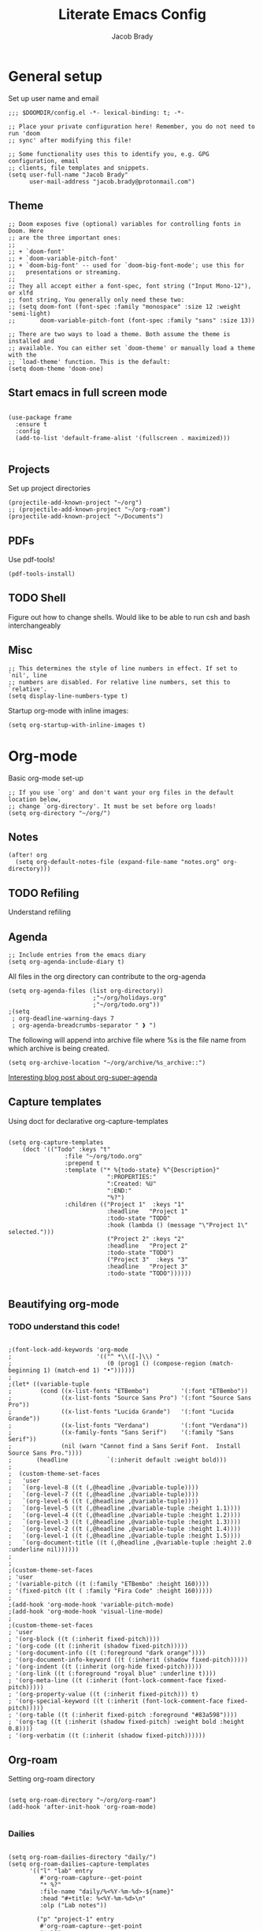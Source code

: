 #+TITLE: Literate Emacs Config
#+AUTHOR: Jacob Brady
#+PROPERTY: header-args:emacs-lisp :tangle yes :cache yes :results silent :padline no

* General setup
Set up user name and email
#+begin_src elisp
;;; $DOOMDIR/config.el -*- lexical-binding: t; -*-

;; Place your private configuration here! Remember, you do not need to run 'doom
;; sync' after modifying this file!

;; Some functionality uses this to identify you, e.g. GPG configuration, email
;; clients, file templates and snippets.
(setq user-full-name "Jacob Brady"
      user-mail-address "jacob.brady@protonmail.com")
#+end_src

** Theme
#+begin_src elisp
;; Doom exposes five (optional) variables for controlling fonts in Doom. Here
;; are the three important ones:
;;
;; + `doom-font'
;; + `doom-variable-pitch-font'
;; + `doom-big-font' -- used for `doom-big-font-mode'; use this for
;;   presentations or streaming.
;;
;; They all accept either a font-spec, font string ("Input Mono-12"), or xlfd
;; font string. You generally only need these two:
;; (setq doom-font (font-spec :family "monospace" :size 12 :weight 'semi-light)
;;       doom-variable-pitch-font (font-spec :family "sans" :size 13))

;; There are two ways to load a theme. Both assume the theme is installed and
;; available. You can either set `doom-theme' or manually load a theme with the
;; `load-theme' function. This is the default:
(setq doom-theme 'doom-one)
#+end_src
** Start emacs in full screen mode
#+begin_src elisp

(use-package frame
  :ensure t
  :config
  (add-to-list 'default-frame-alist '(fullscreen . maximized)))

#+end_src
** Projects
Set up project directories
#+begin_src elisp
(projectile-add-known-project "~/org")
;; (projectile-add-known-project "~/org-roam")
(projectile-add-known-project "~/Documents")
#+end_src
** PDFs
Use pdf-tools!
#+begin_src elisp
(pdf-tools-install)
#+end_src
** TODO Shell
Figure out how to change shells. Would like to be able to run csh and bash interchangeably
** Misc

#+begin_src elisp
;; This determines the style of line numbers in effect. If set to `nil', line
;; numbers are disabled. For relative line numbers, set this to `relative'.
(setq display-line-numbers-type t)
#+end_src

Startup org-mode with inline images:
#+begin_src elisp
(setq org-startup-with-inline-images t)
#+end_src

* Org-mode

Basic org-mode set-up
#+begin_src elisp
;; If you use `org' and don't want your org files in the default location below,
;; change `org-directory'. It must be set before org loads!
(setq org-directory "~/org/")
#+end_src

** Notes
#+begin_src elisp
(after! org
  (setq org-default-notes-file (expand-file-name "notes.org" org-directory)))
#+end_src
** TODO Refiling
Understand refiling

** Agenda

#+begin_src elisp
;; Include entries from the emacs diary
(setq org-agenda-include-diary t)
#+end_src

All files in the org directory can contribute to the org-agenda
#+begin_src elisp
(setq org-agenda-files (list org-directory))
                        ;"~/org/holidays.org"
                        ;"~/org/todo.org"))
;(setq
 ; org-deadline-warning-days 7
 ; org-agenda-breadcrumbs-separator " ❱ ")
#+end_src

The following will append into archive file where %s is the file name from which archive is being created.
#+begin_src elisp
(setq org-archive-location "~/org/archive/%s_archive::")
#+end_src

[[https:www.rousette.org.uk/archives/doom-emacs-tweaks-org-journal-and-org-super-agenda/][Interesting blog post about org-super-agenda]]
** Capture templates

Using doct for declarative org-capture-templates

#+begin_src elisp

(setq org-capture-templates
    (doct '(("Todo" :keys "t"
                :file "~/org/todo.org"
                :prepend t
                :template ("* %{todo-state} %^{Description}"
                            ":PROPERTIES:"
                            ":Created: %U"
                            ":END:"
                            "%?")
                :children (("Project 1"  :keys "1"
                            :headline   "Project 1"
                            :todo-state "TODO"
                            :hook (lambda () (message "\"Project 1\" selected.")))
                            ("Project 2" :keys "2"
                            :headline   "Project 2"
                            :todo-state "TODO")
                            ("Project 3"  :keys "3"
                            :headline   "Project 3"
                            :todo-state "TODO"))))))

#+end_src


** Beautifying org-mode
*** TODO understand this code!
#+begin_src elisp

;(font-lock-add-keywords 'org-mode
;                        '(("^ *\\([-]\\) "
;                           (0 (prog1 () (compose-region (match-beginning 1) (match-end 1) "•"))))))
;
;(let* ((variable-tuple
;        (cond ((x-list-fonts "ETBembo")         '(:font "ETBembo"))
;              ((x-list-fonts "Source Sans Pro") '(:font "Source Sans Pro"))
;              ((x-list-fonts "Lucida Grande")   '(:font "Lucida Grande"))
;              ((x-list-fonts "Verdana")         '(:font "Verdana"))
;              ((x-family-fonts "Sans Serif")    '(:family "Sans Serif"))
;              (nil (warn "Cannot find a Sans Serif Font.  Install Source Sans Pro."))))
;       (headline           `(:inherit default :weight bold)))
;
;  (custom-theme-set-faces
;   'user
;   `(org-level-8 ((t (,@headline ,@variable-tuple))))
;   `(org-level-7 ((t (,@headline ,@variable-tuple))))
;   `(org-level-6 ((t (,@headline ,@variable-tuple))))
;   `(org-level-5 ((t (,@headline ,@variable-tuple :height 1.1))))
;   `(org-level-4 ((t (,@headline ,@variable-tuple :height 1.2))))
;   `(org-level-3 ((t (,@headline ,@variable-tuple :height 1.3))))
;   `(org-level-2 ((t (,@headline ,@variable-tuple :height 1.4))))
;   `(org-level-1 ((t (,@headline ,@variable-tuple :height 1.5))))
;   `(org-document-title ((t (,@headline ,@variable-tuple :height 2.0 :underline nil))))))
;
;
;(custom-theme-set-faces
; 'user
; '(variable-pitch ((t (:family "ETBembo" :height 160))))
; '(fixed-pitch ((t ( :family "Fira Code" :height 160)))))
;
;(add-hook 'org-mode-hook 'variable-pitch-mode)
;(add-hook 'org-mode-hook 'visual-line-mode)
;
;(custom-theme-set-faces
; 'user
; '(org-block ((t (:inherit fixed-pitch))))
; '(org-code ((t (:inherit (shadow fixed-pitch)))))
; '(org-document-info ((t (:foreground "dark orange"))))
; '(org-document-info-keyword ((t (:inherit (shadow fixed-pitch)))))
; '(org-indent ((t (:inherit (org-hide fixed-pitch)))))
; '(org-link ((t (:foreground "royal blue" :underline t))))
; '(org-meta-line ((t (:inherit (font-lock-comment-face fixed-pitch)))))
; '(org-property-value ((t (:inherit fixed-pitch))) t)
; '(org-special-keyword ((t (:inherit (font-lock-comment-face fixed-pitch)))))
; '(org-table ((t (:inherit fixed-pitch :foreground "#83a598"))))
; '(org-tag ((t (:inherit (shadow fixed-pitch) :weight bold :height 0.8))))
; '(org-verbatim ((t (:inherit (shadow fixed-pitch))))))
#+end_src

** Org-roam
Setting org-roam directory
#+begin_src elisp

(setq org-roam-directory "~/org/org-roam")
(add-hook 'after-init-hook 'org-roam-mode)

#+end_src

*** Dailies

#+begin_src elisp

(setq org-roam-dailies-directory "daily/")
(setq org-roam-dailies-capture-templates
      '(("l" "lab" entry
         #'org-roam-capture--get-point
         "* %?"
         :file-name "daily/%<%Y-%m-%d>-${name}"
         :head "#+title: %<%Y-%m-%d>\n"
         :olp ("Lab notes"))

        ("p" "project-1" entry
         #'org-roam-capture--get-point
         "* %?"
         :file-name "daily/%<%Y-%m-%d>-project-1"
         :head "#+title: %<%Y-%m-%d> - project-code-1\n#+roam_tags: project-code-1"
         :olp ("Lab notes for project-1"))

        ("j" "journal" entry
         #'org-roam-capture--get-point
         "* %?"
         :file-name "daily/%<%Y-%m-%d>"
         :head "#+title: %<%Y-%m-%d>\n"
         :olp ("Journal"))))
#+end_src
** Exporting
Found this nice code snippet for creating individual export directories depending on file extension type ([[https:rwx.io/posts/org-export-configurations/][link]]).
#+begin_src elisp

    (defvar org-export-output-directory-prefix "export_" "prefix of directory used for org-mode export")

    (defadvice org-export-output-file-name (before org-add-export-dir activate)
      "Modifies org-export to place exported files in a different directory"
      (when (not pub-dir)
          (setq pub-dir (concat org-export-output-directory-prefix (substring extension 1)))
          (when (not (file-directory-p pub-dir))
           (make-directory pub-dir))))


#+end_src
** Python

The following allows org babel to use a particular python environment. In this case I'm using anaconda python.

#+begin_src elisp
(setq org-babel-python-command "/home/j-brady/anaconda3/bin/python")
#+end_src



;; Here are some additional functions/macros that could help you configure Doom:
;;
;; - `load!' for loading external *.el files relative to this one
;; - `use-package!' for configuring packages
;; - `after!' for running code after a package has loaded
;; - `add-load-path!' for adding directories to the `load-path', relative to
;;   this file. Emacs searches the `load-path' when you load packages with
;;   `require' or `use-package'.
;; - `map!' for binding new keys
;;
;; To get information about any of these functions/macros, move the cursor over
;; the highlighted symbol at press 'K' (non-evil users must press 'C-c c k').
;; This will open documentation for it, including demos of how they are used.
;;
;; You can also try 'gd' (or 'C-c c d') to jump to their definition and see how
;; they are implemented.


** RSS feeds

RSS feeds are updated using C-c C-x g and updated along with opening up the feed.org file with C-c C-x G

#+begin_src elisp

(setq org-feed-alist '(("InThePipeLine" "https://blogs.sciencemag.org/pipeline/feed"
"~/org/feeds.org" "In The Pipeline - Derek Lowe")

("eLife - Cancer Biology" "https://elifesciences.org/rss/subject/cancer-biology.xml"
"~/org/feeds.org" "eLife - Cancer Biology")

("Fierce Pharma" "https://www.fiercepharma.com/rss/xml" "~/org/feeds.org" "Fierce Pharma")
; ("The Motley Fool" "https://www.fool.com/feeds/index.aspx?id=foolwatch&format=rss2"
; "~/org/feeds.org" "The Motley Fool")

("Practical Fragments" "http://practicalfragments.blogspot.com/feeds/posts/default"
"~/org/feeds.org" "Practical Fragments")))

#+end_src

*** TODO Limit number of entries (i.e. delete older entries automatically)
* Magit
** Default directory setup
#+begin_src elisp
(setq magit-repository-directories '(("~/src" . 3) ("~/.emacs.d") ("~/.doom")))
#+end_src
** TODO Automatically signing commits
Understand this code!
#+begin_src elisp
;(after! magit
;  (setq magit-commit-arguments '("--gpg-sign=B511A07485FD1360")
;        magit-rebase-arguments '("--autostash" "--gpg-sign=B511A07485FD1360")
;        magit-pull-arguments   '("--rebase" "--autostash" "--gpg-sign=B511A07485FD1360"))
;  (magit-define-popup-option 'magit-rebase-popup
;    ?S "Sign using gpg" "--gpg-sign=" #'magit-read-gpg-secret-key))
#+end_src
** Magit hub
#+begin_src elisp
(setq +magit-hub-features t)
#+end_src
** Preferred git url method
#+begin_src elisp
(after! magithub (setq magithub-preferred-remote-method 'git_url))
#+end_src
** Default directory for cloning new repositories
#+begin_src elisp
(after! magithub (setq magithub-clone-default-directory "~/src/github.com"))
#+end_src
